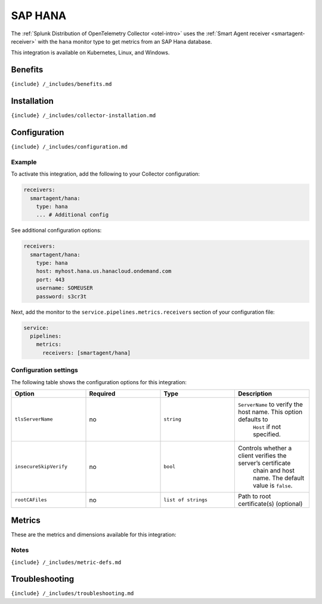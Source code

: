 .. _hana:

SAP HANA
========

.. raw:: html

   <meta name="Description" content="Use this Splunk Observability Cloud integration for the SAP HANA monitor. See benefits, install, configuration, and metrics">

The
:ref:`Splunk Distribution of OpenTelemetry Collector <otel-intro>`
uses the :ref:`Smart Agent receiver <smartagent-receiver>` with the
``hana`` monitor type to get metrics from an SAP Hana database.

This integration is available on Kubernetes, Linux, and Windows.

Benefits
--------

``{include} /_includes/benefits.md``

Installation
------------

``{include} /_includes/collector-installation.md``

Configuration
-------------

``{include} /_includes/configuration.md``

Example
~~~~~~~

To activate this integration, add the following to your Collector
configuration:

.. code:: yaml

   receivers:
     smartagent/hana: 
       type: hana
       ... # Additional config

See additional configuration options:

.. code:: yaml

   receivers:
     smartagent/hana: 
       type: hana
       host: myhost.hana.us.hanacloud.ondemand.com
       port: 443
       username: SOMEUSER
       password: s3cr3t

Next, add the monitor to the ``service.pipelines.metrics.receivers``
section of your configuration file:

.. code:: yaml

   service:
     pipelines:
       metrics:
         receivers: [smartagent/hana]

Configuration settings
~~~~~~~~~~~~~~~~~~~~~~

The following table shows the configuration options for this
integration:

.. list-table::
   :widths: 18 18 18 18
   :header-rows: 1

   - 

      - Option
      - Required
      - Type
      - Description
   - 

      - ``tlsServerName``
      - no
      - ``string``
      - ``ServerName`` to verify the host name. This option defaults to
         ``Host`` if not specified.
   - 

      - ``insecureSkipVerify``
      - no
      - ``bool``
      - Controls whether a client verifies the server’s certificate
         chain and host name. The default value is ``false``.
   - 

      - ``rootCAFiles``
      - no
      - ``list of strings``
      - Path to root certificate(s) (optional)

Metrics
-------

These are the metrics and dimensions available for this integration:

.. container:: metrics-yaml

Notes
~~~~~

``{include} /_includes/metric-defs.md``

Troubleshooting
---------------

``{include} /_includes/troubleshooting.md``
